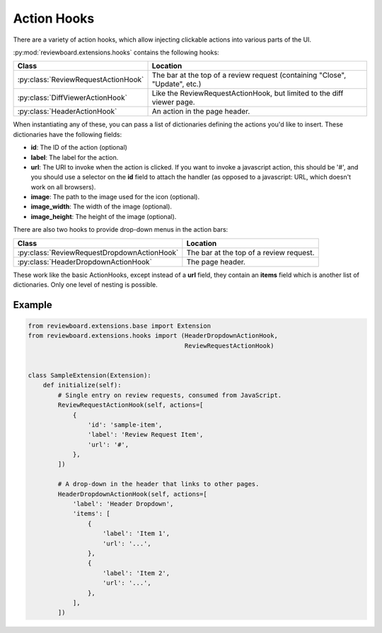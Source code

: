 .. _action-hooks:

============
Action Hooks
============

There are a variety of action hooks, which allow injecting clickable actions
into various parts of the UI.

:py:mod:`reviewboard.extensions.hooks` contains the following hooks:

+-------------------------------------+-----------------------------------+
| Class                               | Location                          |
+=====================================+===================================+
| :py:class:`ReviewRequestActionHook` | The bar at the top of a review    |
|                                     | request (containing "Close",      |
|                                     | "Update", etc.)                   |
+-------------------------------------+-----------------------------------+
| :py:class:`DiffViewerActionHook`    | Like the ReviewRequestActionHook, |
|                                     | but limited to the diff viewer    |
|                                     | page.                             |
+-------------------------------------+-----------------------------------+
| :py:class:`HeaderActionHook`        | An action in the page header.     |
+-------------------------------------+-----------------------------------+

When instantiating any of these, you can pass a list of dictionaries defining
the actions you'd like to insert. These dictionaries have the following fields:

*
    **id**: The ID of the action (optional)

*
    **label**: The label for the action.

*
    **url**: The URI to invoke when the action is clicked. If you want to
    invoke a javascript action, this should be '#', and you should use a
    selector on the **id** field to attach the handler (as opposed to a
    javascript: URL, which doesn't work on all browsers).

*
    **image**: The path to the image used for the icon (optional).

*
    **image_width**: The width of the image (optional).

*
    **image_height**: The height of the image (optional).

There are also two hooks to provide drop-down menus in the action bars:

+---------------------------------------------+-------------------------+
| Class                                       | Location                |
+=============================================+=========================+
| :py:class:`ReviewRequestDropdownActionHook` | The bar at the top of a |
|                                             | review request.         |
+---------------------------------------------+-------------------------+
| :py:class:`HeaderDropdownActionHook`        | The page header.        |
+---------------------------------------------+-------------------------+

These work like the basic ActionHooks, except instead of a **url** field, they
contain an **items** field which is another list of dictionaries. Only one
level of nesting is possible.


Example
=======

.. code-block:: python

    from reviewboard.extensions.base import Extension
    from reviewboard.extensions.hooks import (HeaderDropdownActionHook,
                                              ReviewRequestActionHook)


    class SampleExtension(Extension):
        def initialize(self):
            # Single entry on review requests, consumed from JavaScript.
            ReviewRequestActionHook(self, actions=[
                {
                    'id': 'sample-item',
                    'label': 'Review Request Item',
                    'url': '#',
                },
            ])

            # A drop-down in the header that links to other pages.
            HeaderDropdownActionHook(self, actions=[
                'label': 'Header Dropdown',
                'items': [
                    {
                        'label': 'Item 1',
                        'url': '...',
                    },
                    {
                        'label': 'Item 2',
                        'url': '...',
                    },
                ],
            ])
